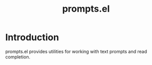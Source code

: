 #+TITLE: prompts.el

* Introduction

prompts.el provides utilities for working with text prompts and read completion.
